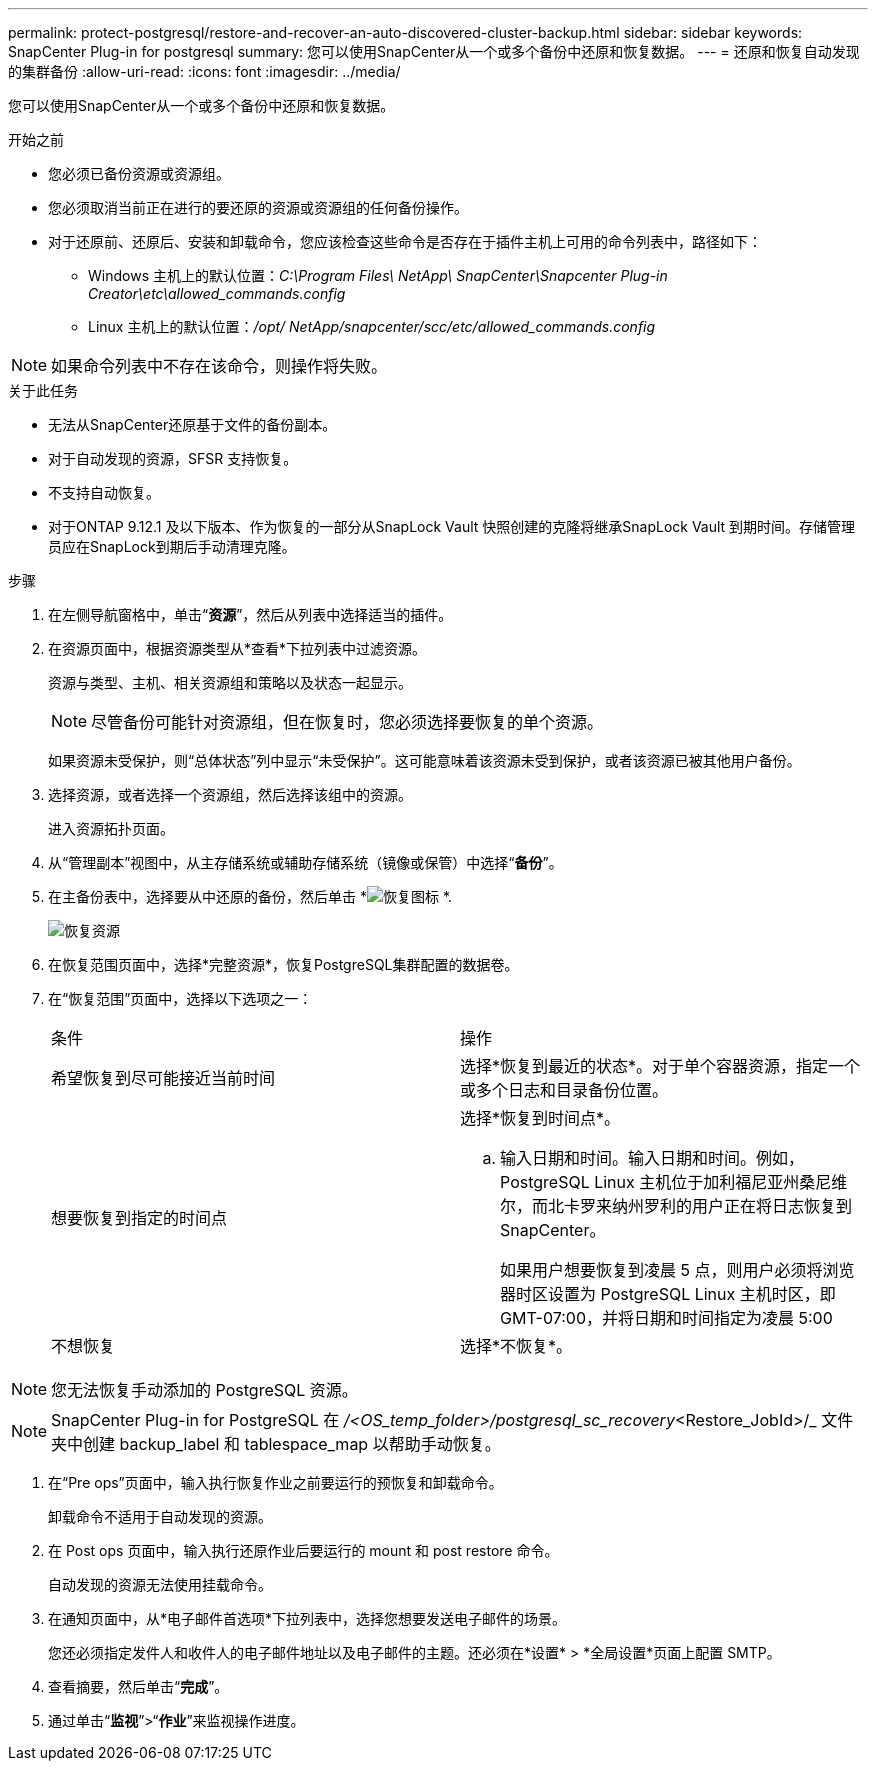 ---
permalink: protect-postgresql/restore-and-recover-an-auto-discovered-cluster-backup.html 
sidebar: sidebar 
keywords: SnapCenter Plug-in for postgresql 
summary: 您可以使用SnapCenter从一个或多个备份中还原和恢复数据。 
---
= 还原和恢复自动发现的集群备份
:allow-uri-read: 
:icons: font
:imagesdir: ../media/


[role="lead"]
您可以使用SnapCenter从一个或多个备份中还原和恢复数据。

.开始之前
* 您必须已备份资源或资源组。
* 您必须取消当前正在进行的要还原的资源或资源组的任何备份操作。
* 对于还原前、还原后、安装和卸载命令，您应该检查这些命令是否存在于插件主机上可用的命令列表中，路径如下：
+
** Windows 主机上的默认位置：_C:\Program Files\ NetApp\ SnapCenter\Snapcenter Plug-in Creator\etc\allowed_commands.config_
** Linux 主机上的默认位置：_/opt/ NetApp/snapcenter/scc/etc/allowed_commands.config_





NOTE: 如果命令列表中不存在该命令，则操作将失败。

.关于此任务
* 无法从SnapCenter还原基于文件的备份副本。
* 对于自动发现的资源，SFSR 支持恢复。
* 不支持自动恢复。
* 对于ONTAP 9.12.1 及以下版本、作为恢复的一部分从SnapLock Vault 快照创建的克隆将继承SnapLock Vault 到期时间。存储管理员应在SnapLock到期后手动清理克隆。


.步骤
. 在左侧导航窗格中，单击“*资源*”，然后从列表中选择适当的插件。
. 在资源页面中，根据资源类型从*查看*下拉列表中过滤资源。
+
资源与类型、主机、相关资源组和策略以及状态一起显示。

+

NOTE: 尽管备份可能针对资源组，但在恢复时，您必须选择要恢复的单个资源。

+
如果资源未受保护，则“总体状态”列中显示“未受保护”。这可能意味着该资源未受到保护，或者该资源已被其他用户备份。

. 选择资源，或者选择一个资源组，然后选择该组中的资源。
+
进入资源拓扑页面。

. 从“管理副本”视图中，从主存储系统或辅助存储系统（镜像或保管）中选择“*备份*”。
. 在主备份表中，选择要从中还原的备份，然后单击 *image:../media/restore_icon.gif["恢复图标"] *.
+
image::../media/restoring_resource.gif[恢复资源]

. 在恢复范围页面中，选择*完整资源*，恢复PostgreSQL集群配置的数据卷。
. 在“恢复范围”页面中，选择以下选项之一：
+
|===


| 条件 | 操作 


 a| 
希望恢复到尽可能接近当前时间
 a| 
选择*恢复到最近的状态*。对于单个容器资源，指定一个或多个日志和目录备份位置。



 a| 
想要恢复到指定的时间点
 a| 
选择*恢复到时间点*。

.. 输入日期和时间。输入日期和时间。例如，PostgreSQL Linux 主机位于加利福尼亚州桑尼维尔，而北卡罗来纳州罗利的用户正在将日志恢复到SnapCenter。
+
如果用户想要恢复到凌晨 5 点，则用户必须将浏览器时区设置为 PostgreSQL Linux 主机时区，即 GMT-07:00，并将日期和时间指定为凌晨 5:00





 a| 
不想恢复
 a| 
选择*不恢复*。

|===



NOTE: 您无法恢复手动添加的 PostgreSQL 资源。


NOTE: SnapCenter Plug-in for PostgreSQL 在 _/<OS_temp_folder>/postgresql_sc_recovery_<Restore_JobId>/_ 文件夹中创建 backup_label 和 tablespace_map 以帮助手动恢复。

. 在“Pre ops”页面中，输入执行恢复作业之前要运行的预恢复和卸载命令。
+
卸载命令不适用于自动发现的资源。

. 在 Post ops 页面中，输入执行还原作业后要运行的 mount 和 post restore 命令。
+
自动发现的资源无法使用挂载命令。

. 在通知页面中，从*电子邮件首选项*下拉列表中，选择您想要发送电子邮件的场景。
+
您还必须指定发件人和收件人的电子邮件地址以及电子邮件的主题。还必须在*设置* > *全局设置*页面上配置 SMTP。

. 查看摘要，然后单击“*完成*”。
. 通过单击“*监视*”>“*作业*”来监视操作进度。

